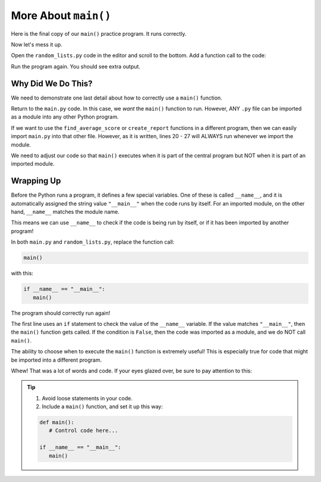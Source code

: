 More About ``main()``
=====================

Here is the final copy of our ``main()`` practice program. It runs correctly.

.. raw:: html

   <iframe height="600px" width="100%" src="https://repl.it/@launchcode/Why-Use-Main-step-3?lite=true" scrolling="no" frameborder="yes" allowtransparency="true" allowfullscreen="true" sandbox="allow-forms allow-pointer-lock allow-popups allow-same-origin allow-scripts allow-modals"></iframe>

Now let's mess it up.

Open the ``random_lists.py`` code in the editor and scroll to the bottom. Add
a function call to the code:

.. sourcecode:: Python
   :lineno-start: 43

   def main():
      numbers = create_random_number_list(8, -10, 10)
      no_repeat_numbers = create_unique_number_list(5, 0, 10)
      letters = create_random_letter_list(8)
      numbers.sort()
      no_repeat_numbers.sort()
      print(numbers)
      print(no_repeat_numbers)
      print(letters)

   main()

Run the program again. You should see extra output.

Why Did We Do This?
-------------------

We need to demonstrate one last detail about how to correctly use a ``main()``
function.

Return to the ``main.py`` code. In this case, we *want* the ``main()`` function
to run. However, ANY ``.py`` file can be imported as a module into any other
Python program.

If we want to use the ``find_average_score`` or ``create_report`` functions in
a different program, then we can easily import ``main.py`` into that other
file. However, as it is written, lines 20 - 27 will ALWAYS run whenever we
import the module.

We need to adjust our code so that ``main()`` executes when it is part of the
central program but NOT when it is part of an imported module.

Wrapping Up
-----------

Before the Python runs a program, it defines a few special variables. One of
these is called ``__name__``, and it is automatically assigned the string value
``"__main__"`` when the code runs by itself. For an imported module, on the
other hand, ``__name__`` matches the module name.

This means we can use ``__name__`` to check if the code is being run by itself,
or if it has been imported by another program!

In both ``main.py`` and ``random_lists.py``, replace the function call:

.. sourcecode:: Python

   main()

with this:

.. sourcecode:: Python

   if __name__ == "__main__":
      main()

The program should correctly run again!

The first line uses an ``if`` statement to check the value of the ``__name__``
variable. If the value matches ``"__main__"``, then the ``main()`` function
gets called. If the condition is ``False``, then the code was imported as a
module, and we do NOT call ``main()``.

The ability to choose when to execute the ``main()`` function is extremely
useful! This is especially true for code that might be imported into a
different program.

Whew! That was a lot of words and code. If your eyes glazed over, be sure to
pay attention to this:

.. admonition:: Tip

   #. Avoid loose statements in your code.
   #. Include a ``main()`` function, and set it up this way:

   .. sourcecode:: Python

      def main():
         # Control code here...

      if __name__ == "__main__":
         main()

